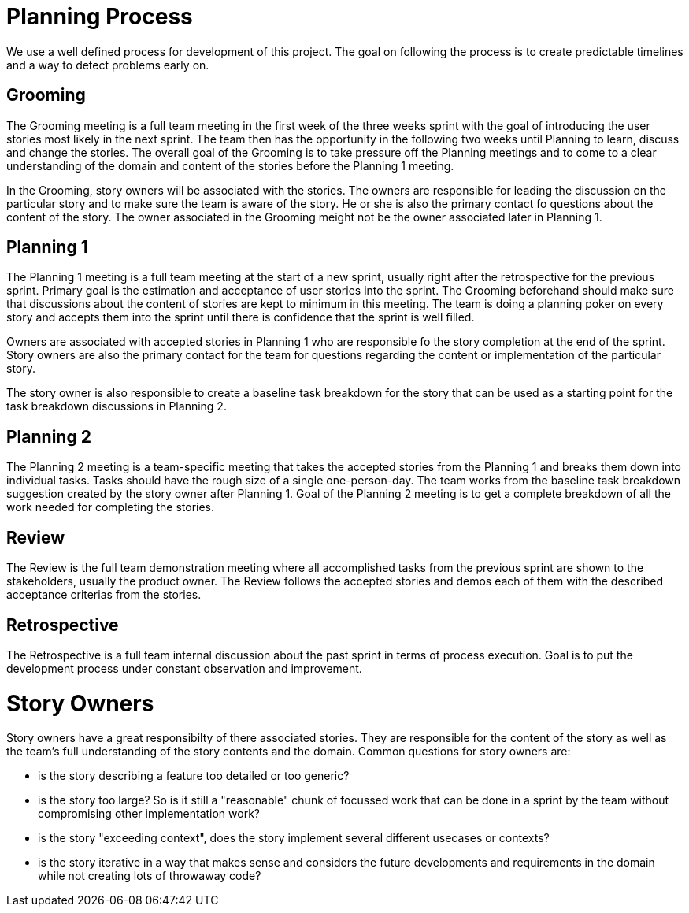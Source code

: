 = Planning Process

We use a well defined process for development of this project. The goal on following the process is to create predictable timelines and
a way to detect problems early on.

== Grooming

The Grooming meeting is a full team meeting in the first week of the three weeks sprint with the goal of introducing the user stories
most likely in the next sprint. The team then has the opportunity in the following two weeks until Planning to learn, discuss and
change the stories. The overall goal of the Grooming is to take pressure off the Planning meetings and to come to a clear
understanding of the domain and content of the stories before the Planning 1 meeting.

In the Grooming, story owners will be associated with the stories. The owners are responsible for leading the discussion
on the particular story and to make sure the team is aware of the story. He or she is also the primary contact fo questions
about the content of the story. The owner associated in the Grooming meight not be the owner associated later in Planning 1.

== Planning 1

The Planning 1 meeting is a full team meeting at the start of a new sprint, usually right after the retrospective for the
previous sprint. Primary goal is the estimation and acceptance of user stories into the sprint. The Grooming beforehand should
make sure that discussions about the content of stories are kept to minimum in this meeting. The team is doing a planning poker
on every story and accepts them into the sprint until there is confidence that the sprint is well filled.

Owners are associated with accepted stories in Planning 1 who are responsible fo the story completion at the end of the sprint.
Story owners are also the primary contact for the team for questions regarding the content or implementation of the particular
story. 

The story owner is also responsible to create a baseline task breakdown for the story that can be used as a starting point 
for the task breakdown discussions in Planning 2.

== Planning 2

The Planning 2 meeting is a team-specific meeting that takes the accepted stories from the Planning 1 and breaks them down into 
individual tasks. Tasks should have the rough size of a single one-person-day. The team works from the baseline task breakdown
suggestion created by the story owner after Planning 1. Goal of the Planning 2 meeting is to get a complete breakdown of all
the work needed for completing the stories.

== Review

The Review is the full team demonstration meeting where all accomplished tasks from the previous sprint are shown to the stakeholders, 
usually the product owner. The Review follows the accepted stories and demos each of them with the described acceptance
criterias from the stories. 

== Retrospective

The Retrospective is a full team internal discussion about the past sprint in terms of process execution. Goal is to 
put the development process under constant observation and improvement.

= Story Owners

Story owners have a great responsibilty of there associated stories. They are responsible for the content of the story as well
as the team's full understanding of the story contents and the domain. Common questions for story owners are:

* is the story describing a feature too detailed or too generic?
* is the story too large? So is it still a "reasonable" chunk of focussed work that can be done in a sprint by the team without compromising other implementation work?
* is the story "exceeding context", does the story implement several different usecases or contexts?
* is the story iterative in a way that makes sense and considers the future developments and requirements in the domain while not creating lots of throwaway code?

